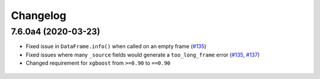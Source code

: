 Changelog
=========

7.6.0a4 (2020-03-23)
--------------------

* Fixed issue in ``DataFrame.info()`` when called on an empty frame (`#135`_)
* Fixed issues where many ``_source`` fields would generate
  a ``too_long_frame`` error (`#135`_, `#137`_)
* Changed requirement for ``xgboost`` from ``>=0.90`` to ``==0.90``

 .. _#135: https://github.com/elastic/eland/pull/135
 .. _#137: https://github.com/elastic/eland/pull/137
